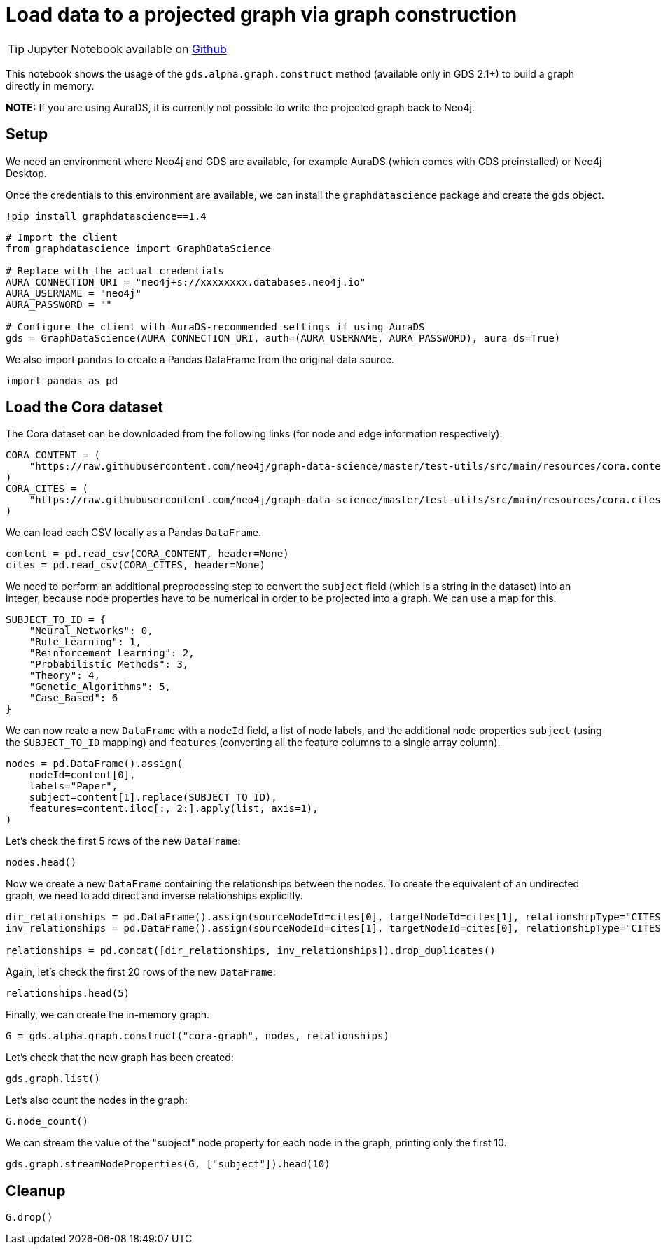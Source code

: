 = Load data to a projected graph via graph construction

[TIP]
====
Jupyter Notebook available on https://github.com/neo4j/graph-data-science-client/blob/{docs-version}/examples/load-data-via-graph-construction.ipynb[Github^]
====

This notebook shows the usage of the `gds.alpha.graph.construct` method
(available only in GDS 2.1+) to build a graph directly in memory.

*NOTE:* If you are using AuraDS, it is currently not possible to write
the projected graph back to Neo4j.


== Setup

We need an environment where Neo4j and GDS are available, for example
AuraDS (which comes with GDS preinstalled) or Neo4j Desktop.

Once the credentials to this environment are available, we can install
the `graphdatascience` package and create the `gds` object.

[source, python, role=no-test]
----
!pip install graphdatascience==1.4
----

[source, python, role=no-test]
----
# Import the client
from graphdatascience import GraphDataScience

# Replace with the actual credentials
AURA_CONNECTION_URI = "neo4j+s://xxxxxxxx.databases.neo4j.io"
AURA_USERNAME = "neo4j"
AURA_PASSWORD = ""

# Configure the client with AuraDS-recommended settings if using AuraDS
gds = GraphDataScience(AURA_CONNECTION_URI, auth=(AURA_USERNAME, AURA_PASSWORD), aura_ds=True)
----

We also import `pandas` to create a Pandas DataFrame from the original
data source.

[source, python, role=no-test]
----
import pandas as pd
----


== Load the Cora dataset

The Cora dataset can be downloaded from the following links (for node and edge information respectively):

[source, python, role=no-test]
----
CORA_CONTENT = (
    "https://raw.githubusercontent.com/neo4j/graph-data-science/master/test-utils/src/main/resources/cora.content"
)
CORA_CITES = (
    "https://raw.githubusercontent.com/neo4j/graph-data-science/master/test-utils/src/main/resources/cora.cites"
)
----

We can load each CSV locally as a Pandas `DataFrame`.

[source, python, role=no-test]
----
content = pd.read_csv(CORA_CONTENT, header=None)
cites = pd.read_csv(CORA_CITES, header=None)
----

We need to perform an additional preprocessing step to convert the
`subject` field (which is a string in the dataset) into an integer,
because node properties have to be numerical in order to be projected
into a graph. We can use a map for this.

[source, python, role=no-test]
----
SUBJECT_TO_ID = {
    "Neural_Networks": 0,
    "Rule_Learning": 1,
    "Reinforcement_Learning": 2,
    "Probabilistic_Methods": 3,
    "Theory": 4,
    "Genetic_Algorithms": 5,
    "Case_Based": 6
}
----

We can now reate a new `DataFrame` with a `nodeId` field, a list of node labels,
and the additional node properties `subject` (using the `SUBJECT_TO_ID` 
mapping) and `features` (converting all the feature columns to a single
array column).

[source, python, role=no-test]
----
nodes = pd.DataFrame().assign(
    nodeId=content[0], 
    labels="Paper", 
    subject=content[1].replace(SUBJECT_TO_ID), 
    features=content.iloc[:, 2:].apply(list, axis=1),
)
----

Let's check the first 5 rows of the new `DataFrame`:

[source, python, role=no-test]
----
nodes.head()
----

Now we create a new `DataFrame` containing the relationships between the nodes.
To create the equivalent of an undirected graph, we need to add direct
and inverse relationships explicitly.

[source, python, role=no-test]
----
dir_relationships = pd.DataFrame().assign(sourceNodeId=cites[0], targetNodeId=cites[1], relationshipType="CITES")
inv_relationships = pd.DataFrame().assign(sourceNodeId=cites[1], targetNodeId=cites[0], relationshipType="CITES")

relationships = pd.concat([dir_relationships, inv_relationships]).drop_duplicates()
----

Again, let's check the first 20 rows of the new `DataFrame`:

[source, python, role=no-test]
----
relationships.head(5)
----

Finally, we can create the in-memory graph.

[source, python, role=no-test]
----
G = gds.alpha.graph.construct("cora-graph", nodes, relationships)
----

Let's check that the new graph has been created:

[source, python, role=no-test]
----
gds.graph.list()
----

Let's also count the nodes in the graph:

[source, python, role=no-test]
----
G.node_count()
----

We can stream the value of the "subject" node property for
each node in the graph, printing only the first 10.

[source, python, role=no-test]
----
gds.graph.streamNodeProperties(G, ["subject"]).head(10)
----


== Cleanup

[source, python, role=no-test]
----
G.drop()
----